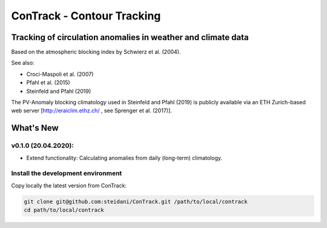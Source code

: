 
###########################
ConTrack - Contour Tracking
###########################
=============================================================
Tracking of circulation anomalies in weather and climate data
=============================================================

Based on the atmospheric blocking index by Schwierz et al. (2004).  

See also:  

- Croci-Maspoli et al. (2007)
- Pfahl et al. (2015)
- Steinfeld and Pfahl (2019)

The PV-Anomaly blocking climatology used in Steinfeld and Pfahl (2019) is publicly available via an ETH Zurich-based web server [http://eraiclim.ethz.ch/ , see Sprenger et al. (2017)].  

==========
What's New
==========

v0.1.0 (20.04.2020): 
--------------------

- Extend functionality: Calculating anomalies from daily (long-term) climatology.

Install the development environment
-----------------------------------

Copy locally the latest version from ConTrack:

.. code-block:: bash

    git clone git@github.com:steidani/ConTrack.git /path/to/local/contrack
    cd path/to/local/contrack

